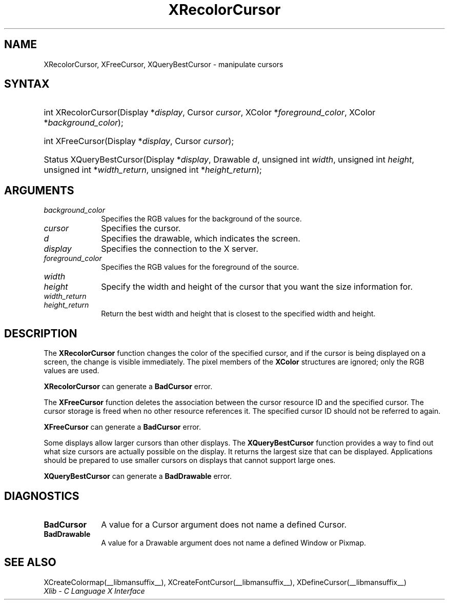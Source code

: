 .\" Copyright \(co 1985, 1986, 1987, 1988, 1989, 1990, 1991, 1994, 1996 X Consortium
.\"
.\" Permission is hereby granted, free of charge, to any person obtaining
.\" a copy of this software and associated documentation files (the
.\" "Software"), to deal in the Software without restriction, including
.\" without limitation the rights to use, copy, modify, merge, publish,
.\" distribute, sublicense, and/or sell copies of the Software, and to
.\" permit persons to whom the Software is furnished to do so, subject to
.\" the following conditions:
.\"
.\" The above copyright notice and this permission notice shall be included
.\" in all copies or substantial portions of the Software.
.\"
.\" THE SOFTWARE IS PROVIDED "AS IS", WITHOUT WARRANTY OF ANY KIND, EXPRESS
.\" OR IMPLIED, INCLUDING BUT NOT LIMITED TO THE WARRANTIES OF
.\" MERCHANTABILITY, FITNESS FOR A PARTICULAR PURPOSE AND NONINFRINGEMENT.
.\" IN NO EVENT SHALL THE X CONSORTIUM BE LIABLE FOR ANY CLAIM, DAMAGES OR
.\" OTHER LIABILITY, WHETHER IN AN ACTION OF CONTRACT, TORT OR OTHERWISE,
.\" ARISING FROM, OUT OF OR IN CONNECTION WITH THE SOFTWARE OR THE USE OR
.\" OTHER DEALINGS IN THE SOFTWARE.
.\"
.\" Except as contained in this notice, the name of the X Consortium shall
.\" not be used in advertising or otherwise to promote the sale, use or
.\" other dealings in this Software without prior written authorization
.\" from the X Consortium.
.\"
.\" Copyright \(co 1985, 1986, 1987, 1988, 1989, 1990, 1991 by
.\" Digital Equipment Corporation
.\"
.\" Portions Copyright \(co 1990, 1991 by
.\" Tektronix, Inc.
.\"
.\" Permission to use, copy, modify and distribute this documentation for
.\" any purpose and without fee is hereby granted, provided that the above
.\" copyright notice appears in all copies and that both that copyright notice
.\" and this permission notice appear in all copies, and that the names of
.\" Digital and Tektronix not be used in in advertising or publicity pertaining
.\" to this documentation without specific, written prior permission.
.\" Digital and Tektronix makes no representations about the suitability
.\" of this documentation for any purpose.
.\" It is provided ``as is'' without express or implied warranty.
.\" 
.\"
.ds xT X Toolkit Intrinsics \- C Language Interface
.ds xW Athena X Widgets \- C Language X Toolkit Interface
.ds xL Xlib \- C Language X Interface
.ds xC Inter-Client Communication Conventions Manual
.TH XRecolorCursor __libmansuffix__ __xorgversion__ "XLIB FUNCTIONS"
.SH NAME
XRecolorCursor, XFreeCursor, XQueryBestCursor \- manipulate cursors
.SH SYNTAX
.HP
int XRecolorCursor\^(\^Display *\fIdisplay\fP\^, Cursor \fIcursor\fP\^, XColor
*\fIforeground_color\fP\^, XColor *\fIbackground_color\fP\^); 
.HP
int XFreeCursor\^(\^Display *\fIdisplay\fP\^, Cursor \fIcursor\fP\^); 
.HP
Status XQueryBestCursor\^(\^Display *\fIdisplay\fP\^, Drawable \fId\fP\^,
unsigned int \fIwidth\fP\^, unsigned int \fIheight\fP\^, unsigned int
*\fIwidth_return\fP\^, unsigned int *\fIheight_return\fP\^); 
.SH ARGUMENTS
.IP \fIbackground_color\fP 1i
Specifies the RGB values for the background of the source.
.IP \fIcursor\fP 1i
Specifies the cursor. 
.IP \fId\fP 1i
Specifies the drawable, which indicates the screen. 
.IP \fIdisplay\fP 1i
Specifies the connection to the X server.
.IP \fIforeground_color\fP 1i
Specifies the RGB values for the foreground of the source. 
.IP \fIwidth\fP 1i
.br
.ns
.IP \fIheight\fP 1i
Specify the width and height of the cursor that you want the size information for.
.IP \fIwidth_return\fP 1i
.br
.ns
.IP \fIheight_return\fP 1i
Return the best width and height that is closest to the specified width 
and height.
.SH DESCRIPTION
The
.B XRecolorCursor
function changes the color of the specified cursor, and
if the cursor is being displayed on a screen,
the change is visible immediately.
The pixel members of the
.B XColor
structures are ignored; only the RGB values are used.
.LP
.B XRecolorCursor
can generate a
.B BadCursor
error.
.LP
The
.B XFreeCursor
function deletes the association between the cursor resource ID 
and the specified cursor.
The cursor storage is freed when no other resource references it.
The specified cursor ID should not be referred to again.
.LP
.B XFreeCursor
can generate a
.B BadCursor
error.
.LP
Some displays allow larger cursors than other displays.
The
.B XQueryBestCursor
function provides a way to find out what size cursors are actually
possible on the display.
.IN "Cursor" "limitations" 
It returns the largest size that can be displayed.
Applications should be prepared to use smaller cursors on displays that
cannot support large ones.
.LP
.B XQueryBestCursor
can generate a
.B BadDrawable
error.
.SH DIAGNOSTICS
.TP 1i
.B BadCursor
A value for a Cursor argument does not name a defined Cursor.
.TP 1i
.B BadDrawable
A value for a Drawable argument does not name a defined Window or Pixmap.
.SH "SEE ALSO"
XCreateColormap(__libmansuffix__),
XCreateFontCursor(__libmansuffix__),
XDefineCursor(__libmansuffix__)
.br
\fI\*(xL\fP
